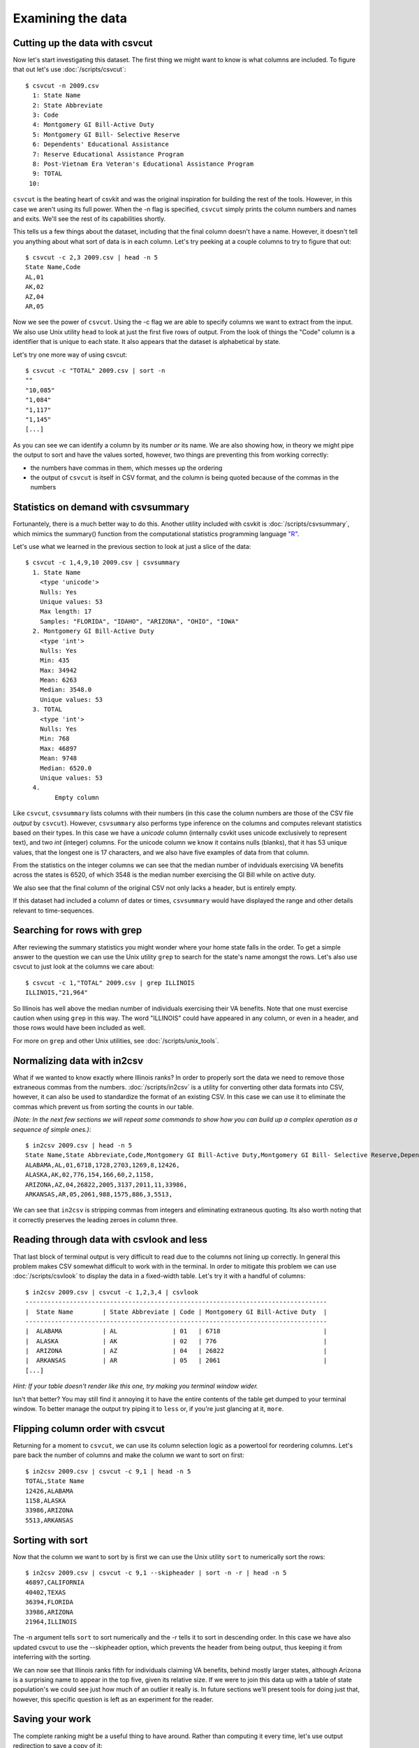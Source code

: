 ==================
Examining the data
==================

Cutting up the data with csvcut
===============================

Now let's start investigating this dataset. The first thing we might want to know is what columns are included. To figure that out let's use :doc:`/scripts/csvcut`::

    $ csvcut -n 2009.csv
      1: State Name
      2: State Abbreviate
      3: Code
      4: Montgomery GI Bill-Active Duty
      5: Montgomery GI Bill- Selective Reserve
      6: Dependents' Educational Assistance
      7: Reserve Educational Assistance Program
      8: Post-Vietnam Era Veteran's Educational Assistance Program
      9: TOTAL
     10: 

``csvcut`` is the beating heart of csvkit and was the original inspiration for building the rest of the tools. However, in this case we aren't using its full power. When the -n flag is specified, ``csvcut`` simply prints the column numbers and names and exits. We'll see the rest of its capabilities shortly.

This tells us a few things about the dataset, including that the final column doesn't have a name. However, it doesn't tell you anything about what sort of data is in each column. Let's try peeking at a couple columns to try to figure that out::

    $ csvcut -c 2,3 2009.csv | head -n 5
    State Name,Code
    AL,01
    AK,02
    AZ,04
    AR,05

Now we see the power of ``csvcut``. Using the -c flag we are able to specify columns we want to extract from the input. We also use Unix utility ``head`` to look at just the first five rows of output. From the look of things the "Code" column is a identifier that is unique to each state. It also appears that the dataset is alphabetical by state.

Let's try one more way of using csvcut::

    $ csvcut -c "TOTAL" 2009.csv | sort -n
    ""
    "10,085"
    "1,084"
    "1,117"
    "1,145"
    [...]

As you can see we can identify a column by its number *or* its name. We are also showing how, in theory we might pipe the output to sort and have the values sorted, however, two things are preventing this from working correctly:

* the numbers have commas in them, which messes up the ordering
* the output of ``csvcut`` is itself in CSV format, and the column is being quoted because of the commas in the numbers

Statistics on demand with csvsummary
====================================

Fortunantely, there is a much better way to do this. Another utility included with csvkit is :doc:`/scripts/csvsummary`, which mimics the summary() function from the computational statistics programming language `"R" <http://www.r-project.org/>`_.

Let's use what we learned in the previous section to look at just a slice of the data::

    $ csvcut -c 1,4,9,10 2009.csv | csvsummary 
      1. State Name
        <type 'unicode'>
        Nulls: Yes
        Unique values: 53
        Max length: 17
        Samples: "FLORIDA", "IDAHO", "ARIZONA", "OHIO", "IOWA"
      2. Montgomery GI Bill-Active Duty
        <type 'int'>
        Nulls: Yes
        Min: 435
        Max: 34942
        Mean: 6263
        Median: 3548.0
        Unique values: 53
      3. TOTAL
        <type 'int'>
        Nulls: Yes
        Min: 768
        Max: 46897
        Mean: 9748
        Median: 6520.0
        Unique values: 53
      4. 
	    Empty column

Like ``csvcut``, ``csvsummary`` lists columns with their numbers (in this case the column numbers are those of the CSV file *output* by ``csvcut``). However, ``csvsummary`` also performs type inference on the columns and computes relevant statistics based on their types. In this case we have a *unicode* column (internally csvkit uses unicode exclusively to represent text), and two *int* (integer) columns. For the unicode column we know it contains nulls (blanks), that it has 53 unique values, that the longest one is 17 characters, and we also have five examples of data from that column.

From the statistics on the integer columns we can see that the median number of indviduals exercising VA benefits across the states is 6520, of which 3548 is the median number exercising the GI Bill while on active duty. 

We also see that the final column of the original CSV not only lacks a header, but is entirely empty.

If this dataset had included a column of dates or times, ``csvsummary`` would have displayed the range and other details relevant to time-sequences. 

Searching for rows with grep
============================

After reviewing the summary statistics you might wonder where your home state falls in the order. To get a simple answer to the question we can use the Unix utility ``grep`` to search for the state's name amongst the rows. Let's also use csvcut to just look at the columns we care about::

    $ csvcut -c 1,"TOTAL" 2009.csv | grep ILLINOIS
    ILLINOIS,"21,964"

So Illinois has well above the median number of individuals exercising their VA benefits. Note that one must exercise caution when using ``grep`` in this way. The word "ILLINOIS" could have appeared in any column, or even in a header, and those rows would have been included as well.

For more on ``grep`` and other Unix utilities, see :doc:`/scripts/unix_tools`.

Normalizing data with in2csv
============================

What if we wanted to know exactly where Illinois ranks? In order to properly sort the data we need to remove those extraneous commas from the numbers. :doc:`/scripts/in2csv` is a utility for converting other data formats into CSV, however, it can also be used to standardize the format of an existing CSV. In this case we can use it to eliminate the commas which prevent us from sorting the counts in our table.

*(Note: In the next few sections we will repeat some commands to show how you can build up a complex operation as a sequence of simple ones.)*::

    $ in2csv 2009.csv | head -n 5
    State Name,State Abbreviate,Code,Montgomery GI Bill-Active Duty,Montgomery GI Bill- Selective Reserve,Dependents' Educational Assistance,Reserve Educational Assistance Program,Post-Vietnam Era Veteran's Educational Assistance Program,TOTAL,
    ALABAMA,AL,01,6718,1728,2703,1269,8,12426,
    ALASKA,AK,02,776,154,166,60,2,1158,
    ARIZONA,AZ,04,26822,2005,3137,2011,11,33986,
    ARKANSAS,AR,05,2061,988,1575,886,3,5513,

We can see that ``in2csv`` is stripping commas from integers and eliminating extraneous quoting. Its also worth noting that it correctly preserves the leading zeroes in column three.

Reading through data with csvlook and less
==========================================

That last block of terminal output is very difficult to read due to the columns not lining up correctly. In general this problem makes CSV somewhat difficult to work with in the terminal. In order to mitigate this problem we can use :doc:`/scripts/csvlook` to display the data in a fixed-width table. Let's try it with a handful of columns::

    $ in2csv 2009.csv | csvcut -c 1,2,3,4 | csvlook
    ----------------------------------------------------------------------------------
    |  State Name        | State Abbreviate | Code | Montgomery GI Bill-Active Duty  |
    ----------------------------------------------------------------------------------
    |  ALABAMA           | AL               | 01   | 6718                            |
    |  ALASKA            | AK               | 02   | 776                             |
    |  ARIZONA           | AZ               | 04   | 26822                           |
    |  ARKANSAS          | AR               | 05   | 2061                            |
    [...]

*Hint: If your table doesn't render like this one, try making you terminal window wider.*

Isn't that better? You may still find it annoying it to have the entire contents of the table get dumped to your terminal window. To better manage the output try piping it to ``less`` or, if you're just glancing at it, ``more``.

Flipping column order with csvcut
=================================

Returning for a moment to ``csvcut``, we can use its column selection logic as a powertool for reordering columns. Let's pare back the number of columns and make the column we want to sort on first::

    $ in2csv 2009.csv | csvcut -c 9,1 | head -n 5
    TOTAL,State Name
    12426,ALABAMA
    1158,ALASKA
    33986,ARIZONA
    5513,ARKANSAS

Sorting with sort
=================

Now that the column we want to sort by is first we can use the Unix utility ``sort`` to numerically sort the rows::

    $ in2csv 2009.csv | csvcut -c 9,1 --skipheader | sort -n -r | head -n 5
    46897,CALIFORNIA
    40402,TEXAS
    36394,FLORIDA
    33986,ARIZONA
    21964,ILLINOIS

The -n argument tells ``sort`` to sort numerically and the -r tells it to sort in descending order. In this case we have also updated csvcut to use the --skipheader option, which prevents the header from being output, thus keeping it from inteferring with the sorting.

We can now see that Illinois ranks fifth for individuals claiming VA benefits, behind mostly larger states, although Arizona is a surprising name to appear in the top five, given its relative size. If we were to join this data up with a table of state population's we could see just how much of an outlier it really is. In future sections we'll present tools for doing just that, however, this specific question is left as an experiment for the reader.

Saving your work
================

The complete ranking might be a useful thing to have around. Rather than computing it every time, let's use output redirection to save a copy of it::

    $ in2csv 2009.csv | csvcut -c 9,1 --skipheader | sort -n -r > 2009_ranking.csv

Note that this file won't work well with the csvkit utilities as it no longer has a header, however, you can still use ``grep`` and other Unix utilities to search through it.

Onward to merging
=================

At this point you should be comfortable with the analytical capabilities of csvkit.

Next up: :doc:`adding_another_year`.
